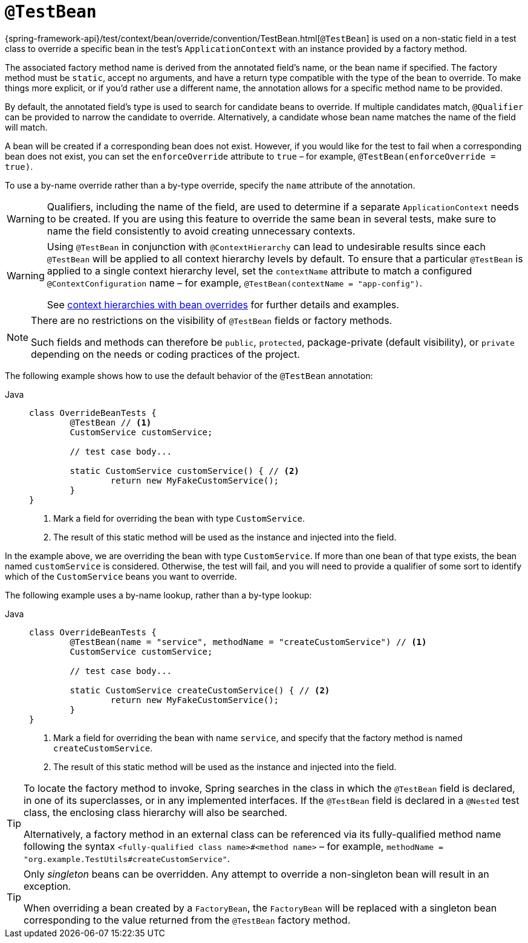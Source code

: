 [[spring-testing-annotation-beanoverriding-testbean]]
= `@TestBean`

{spring-framework-api}/test/context/bean/override/convention/TestBean.html[`@TestBean`]
is used on a non-static field in a test class to override a specific bean in the test's
`ApplicationContext` with an instance provided by a factory method.

The associated factory method name is derived from the annotated field's name, or the
bean name if specified. The factory method must be `static`, accept no arguments, and
have a return type compatible with the type of the bean to override. To make things more
explicit, or if you'd rather use a different name, the annotation allows for a specific
method name to be provided.

By default, the annotated field's type is used to search for candidate beans to override.
If multiple candidates match, `@Qualifier` can be provided to narrow the candidate to
override. Alternatively, a candidate whose bean name matches the name of the field will
match.

A bean will be created if a corresponding bean does not exist. However, if you would like
for the test to fail when a corresponding bean does not exist, you can set the
`enforceOverride` attribute to `true` – for example, `@TestBean(enforceOverride = true)`.

To use a by-name override rather than a by-type override, specify the `name` attribute
of the annotation.

[WARNING]
====
Qualifiers, including the name of the field, are used to determine if a separate
`ApplicationContext` needs to be created. If you are using this feature to override the
same bean in several tests, make sure to name the field consistently to avoid creating
unnecessary contexts.
====

[WARNING]
====
Using `@TestBean` in conjunction with `@ContextHierarchy` can lead to undesirable results
since each `@TestBean` will be applied to all context hierarchy levels by default. To
ensure that a particular `@TestBean` is applied to a single context hierarchy level, set
the `contextName` attribute to match a configured `@ContextConfiguration` name – for
example, `@TestBean(contextName = "app-config")`.

See
xref:testing/testcontext-framework/ctx-management/hierarchies.adoc#testcontext-ctx-management-ctx-hierarchies-with-bean-overrides[context
hierarchies with bean overrides] for further details and examples.
====

[NOTE]
====
There are no restrictions on the visibility of `@TestBean` fields or factory methods.

Such fields and methods can therefore be `public`, `protected`, package-private (default
visibility), or `private` depending on the needs or coding practices of the project.
====

The following example shows how to use the default behavior of the `@TestBean` annotation:

[tabs]
======
Java::
+
[source,java,indent=0,subs="verbatim,quotes"]
----
	class OverrideBeanTests {
		@TestBean // <1>
		CustomService customService;

		// test case body...

		static CustomService customService() { // <2>
			return new MyFakeCustomService();
		}
	}
----
<1> Mark a field for overriding the bean with type `CustomService`.
<2> The result of this static method will be used as the instance and injected into the field.
======

In the example above, we are overriding the bean with type `CustomService`. If more than
one bean of that type exists, the bean named `customService` is considered. Otherwise,
the test will fail, and you will need to provide a qualifier of some sort to identify
which of the `CustomService` beans you want to override.

The following example uses a by-name lookup, rather than a by-type lookup:

[tabs]
======
Java::
+
[source,java,indent=0,subs="verbatim,quotes"]
----
	class OverrideBeanTests {
		@TestBean(name = "service", methodName = "createCustomService") // <1>
		CustomService customService;

		// test case body...

		static CustomService createCustomService() { // <2>
			return new MyFakeCustomService();
		}
	}
----
<1> Mark a field for overriding the bean with name `service`, and specify that the
    factory method is named `createCustomService`.
<2> The result of this static method will be used as the instance and injected into the field.
======

[TIP]
====
To locate the factory method to invoke, Spring searches in the class in which the
`@TestBean` field is declared, in one of its superclasses, or in any implemented
interfaces. If the `@TestBean` field is declared in a `@Nested` test class, the enclosing
class hierarchy will also be searched.

Alternatively, a factory method in an external class can be referenced via its
fully-qualified method name following the syntax `<fully-qualified class name>#<method name>`
– for example, `methodName = "org.example.TestUtils#createCustomService"`.
====

[TIP]
====
Only _singleton_ beans can be overridden. Any attempt to override a non-singleton bean
will result in an exception.

When overriding a bean created by a `FactoryBean`, the `FactoryBean` will be replaced
with a singleton bean corresponding to the value returned from the `@TestBean` factory
method.
====
